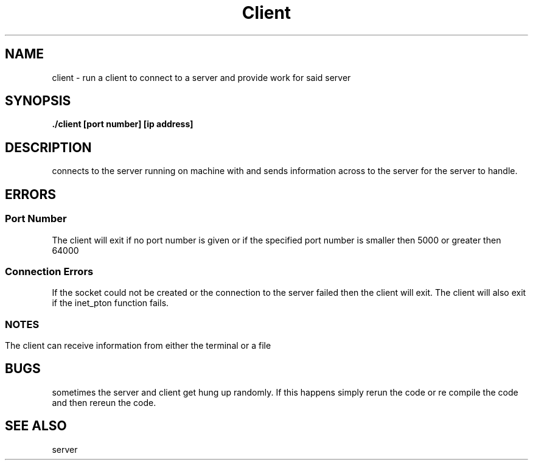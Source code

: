 .TH Client 1 "March 29, 2020"
.SH NAME
client - run a client to connect to a server and provide work for said server
.SH SYNOPSIS
.B ./client [port number] [ip address]
.SH DESCRIPTION
connects to the server running on machine with
.U ip address
and sends information across
.U port number
to the server for the server to handle.
.SH ERRORS
.SS Port Number
The client will exit if no port number is given or if the
specified port number is smaller then 5000 or greater then 64000
.SS Connection Errors
If the socket could not be created or the connection to the server failed then the
client will exit.  The client will also exit if the inet_pton function fails.
.SS
.SH NOTES
The client can receive information from either the terminal or a file
.SH BUGS
sometimes the server and client get hung up randomly.  If this happens simply rerun the code
or re compile the code and then rereun the code.
.SH SEE ALSO
server